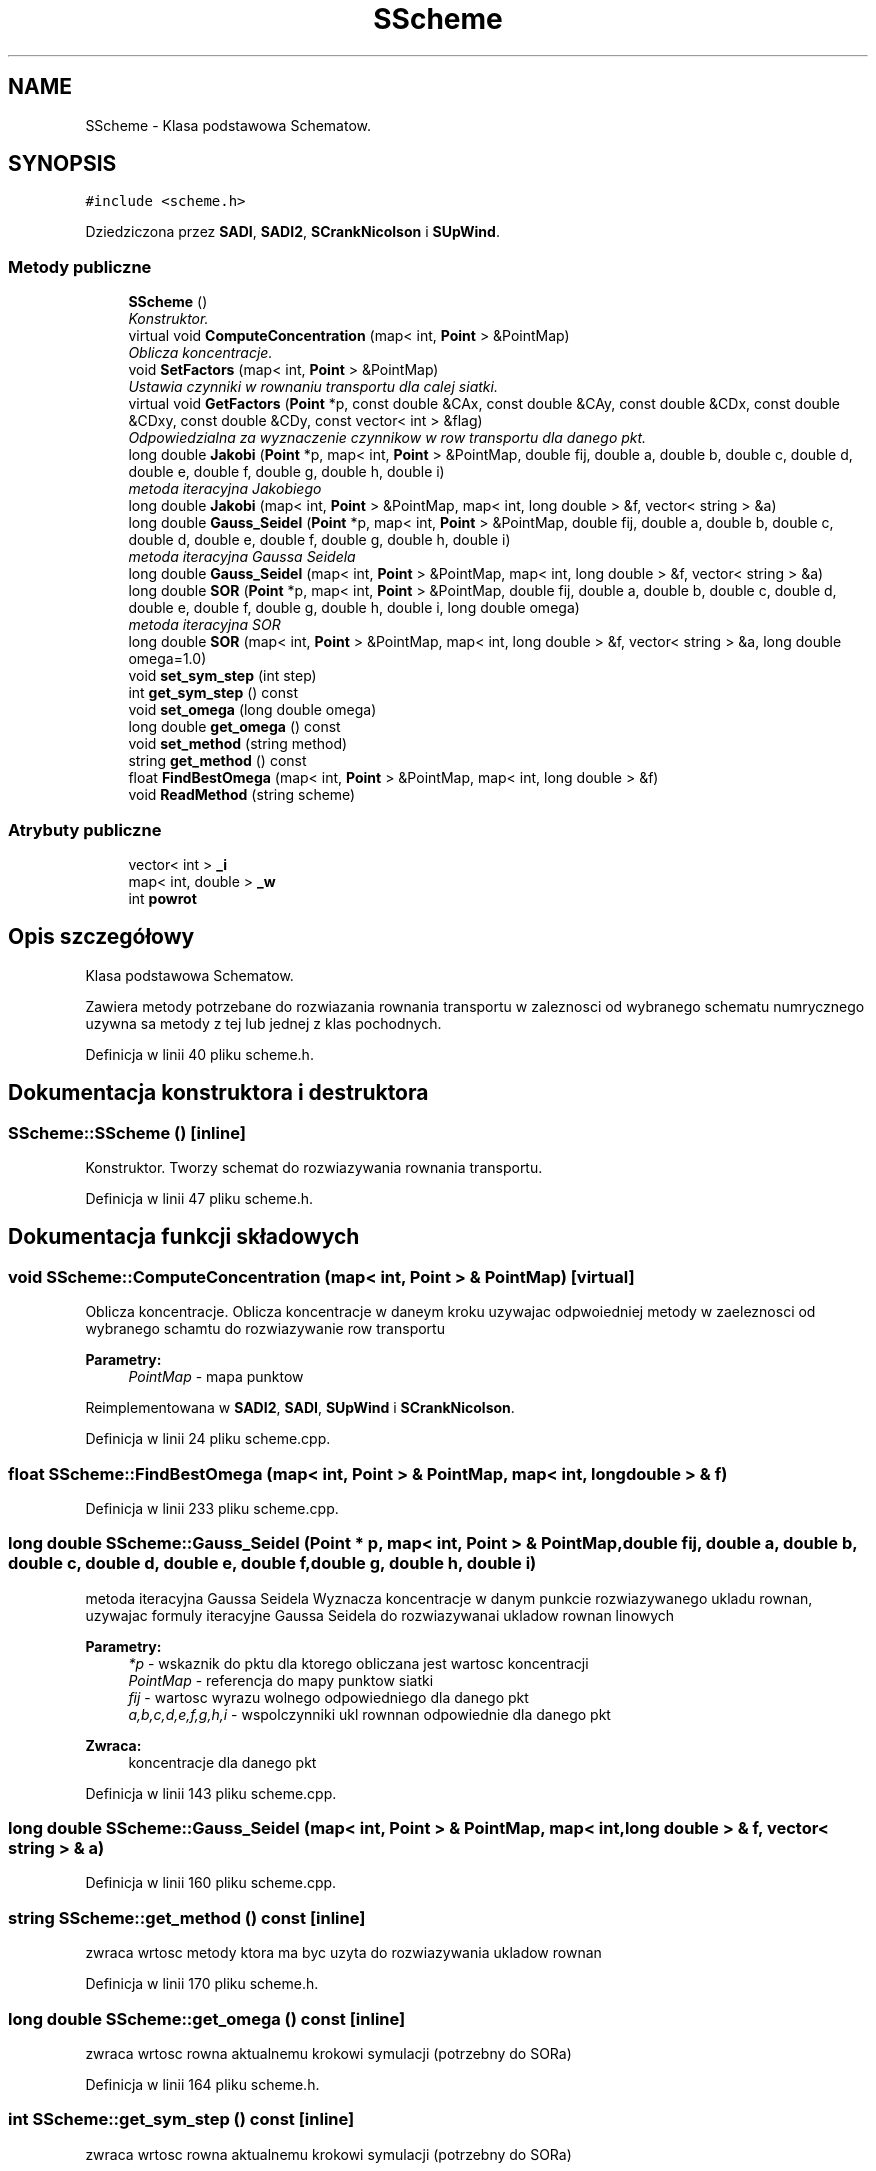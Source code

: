 .TH "SScheme" 3 "Pn, 11 sty 2016" "Version 15.1" "RivMix" \" -*- nroff -*-
.ad l
.nh
.SH NAME
SScheme \- Klasa podstawowa Schematow\&.  

.SH SYNOPSIS
.br
.PP
.PP
\fC#include <scheme\&.h>\fP
.PP
Dziedziczona przez \fBSADI\fP, \fBSADI2\fP, \fBSCrankNicolson\fP i \fBSUpWind\fP\&.
.SS "Metody publiczne"

.in +1c
.ti -1c
.RI "\fBSScheme\fP ()"
.br
.RI "\fIKonstruktor\&. \fP"
.ti -1c
.RI "virtual void \fBComputeConcentration\fP (map< int, \fBPoint\fP > &PointMap)"
.br
.RI "\fIOblicza koncentracje\&. \fP"
.ti -1c
.RI "void \fBSetFactors\fP (map< int, \fBPoint\fP > &PointMap)"
.br
.RI "\fIUstawia czynniki w rownaniu transportu dla calej siatki\&. \fP"
.ti -1c
.RI "virtual void \fBGetFactors\fP (\fBPoint\fP *p, const double &CAx, const double &CAy, const double &CDx, const double &CDxy, const double &CDy, const vector< int > &flag)"
.br
.RI "\fIOdpowiedzialna za wyznaczenie czynnikow w row transportu dla danego pkt\&. \fP"
.ti -1c
.RI "long double \fBJakobi\fP (\fBPoint\fP *p, map< int, \fBPoint\fP > &PointMap, double fij, double a, double b, double c, double d, double e, double f, double g, double h, double i)"
.br
.RI "\fImetoda iteracyjna Jakobiego \fP"
.ti -1c
.RI "long double \fBJakobi\fP (map< int, \fBPoint\fP > &PointMap, map< int, long double > &f, vector< string > &a)"
.br
.ti -1c
.RI "long double \fBGauss_Seidel\fP (\fBPoint\fP *p, map< int, \fBPoint\fP > &PointMap, double fij, double a, double b, double c, double d, double e, double f, double g, double h, double i)"
.br
.RI "\fImetoda iteracyjna Gaussa Seidela \fP"
.ti -1c
.RI "long double \fBGauss_Seidel\fP (map< int, \fBPoint\fP > &PointMap, map< int, long double > &f, vector< string > &a)"
.br
.ti -1c
.RI "long double \fBSOR\fP (\fBPoint\fP *p, map< int, \fBPoint\fP > &PointMap, double fij, double a, double b, double c, double d, double e, double f, double g, double h, double i, long double omega)"
.br
.RI "\fImetoda iteracyjna SOR \fP"
.ti -1c
.RI "long double \fBSOR\fP (map< int, \fBPoint\fP > &PointMap, map< int, long double > &f, vector< string > &a, long double omega=1\&.0)"
.br
.ti -1c
.RI "void \fBset_sym_step\fP (int step)"
.br
.ti -1c
.RI "int \fBget_sym_step\fP () const "
.br
.ti -1c
.RI "void \fBset_omega\fP (long double omega)"
.br
.ti -1c
.RI "long double \fBget_omega\fP () const "
.br
.ti -1c
.RI "void \fBset_method\fP (string method)"
.br
.ti -1c
.RI "string \fBget_method\fP () const "
.br
.ti -1c
.RI "float \fBFindBestOmega\fP (map< int, \fBPoint\fP > &PointMap, map< int, long double > &f)"
.br
.ti -1c
.RI "void \fBReadMethod\fP (string scheme)"
.br
.in -1c
.SS "Atrybuty publiczne"

.in +1c
.ti -1c
.RI "vector< int > \fB_i\fP"
.br
.ti -1c
.RI "map< int, double > \fB_w\fP"
.br
.ti -1c
.RI "int \fBpowrot\fP"
.br
.in -1c
.SH "Opis szczegółowy"
.PP 
Klasa podstawowa Schematow\&. 

Zawiera metody potrzebane do rozwiazania rownania transportu w zaleznosci od wybranego schematu numrycznego uzywna sa metody z tej lub jednej z klas pochodnych\&. 
.PP
Definicja w linii 40 pliku scheme\&.h\&.
.SH "Dokumentacja konstruktora i destruktora"
.PP 
.SS "SScheme::SScheme ()\fC [inline]\fP"

.PP
Konstruktor\&. Tworzy schemat do rozwiazywania rownania transportu\&. 
.PP
Definicja w linii 47 pliku scheme\&.h\&.
.SH "Dokumentacja funkcji składowych"
.PP 
.SS "void SScheme::ComputeConcentration (map< int, \fBPoint\fP > & PointMap)\fC [virtual]\fP"

.PP
Oblicza koncentracje\&. Oblicza koncentracje w daneym kroku uzywajac odpwoiedniej metody w zaeleznosci od wybranego schamtu do rozwiazywanie row transportu 
.PP
\fBParametry:\fP
.RS 4
\fIPointMap\fP - mapa punktow 
.RE
.PP

.PP
Reimplementowana w \fBSADI2\fP, \fBSADI\fP, \fBSUpWind\fP i \fBSCrankNicolson\fP\&.
.PP
Definicja w linii 24 pliku scheme\&.cpp\&.
.SS "float SScheme::FindBestOmega (map< int, \fBPoint\fP > & PointMap, map< int, long double > & f)"

.PP
Definicja w linii 233 pliku scheme\&.cpp\&.
.SS "long double SScheme::Gauss_Seidel (\fBPoint\fP * p, map< int, \fBPoint\fP > & PointMap, double fij, double a, double b, double c, double d, double e, double f, double g, double h, double i)"

.PP
metoda iteracyjna Gaussa Seidela Wyznacza koncentracje w danym punkcie rozwiazywanego ukladu rownan, uzywajac formuly iteracyjne Gaussa Seidela do rozwiazywanai ukladow rownan linowych
.PP
\fBParametry:\fP
.RS 4
\fI*p\fP - wskaznik do pktu dla ktorego obliczana jest wartosc koncentracji 
.br
\fIPointMap\fP - referencja do mapy punktow siatki 
.br
\fIfij\fP - wartosc wyrazu wolnego odpowiedniego dla danego pkt 
.br
\fIa,b,c,d,e,f,g,h,i\fP - wspolczynniki ukl rownnan odpowiednie dla danego pkt 
.RE
.PP
\fBZwraca:\fP
.RS 4
koncentracje dla danego pkt 
.RE
.PP

.PP
Definicja w linii 143 pliku scheme\&.cpp\&.
.SS "long double SScheme::Gauss_Seidel (map< int, \fBPoint\fP > & PointMap, map< int, long double > & f, vector< string > & a)"

.PP
Definicja w linii 160 pliku scheme\&.cpp\&.
.SS "string SScheme::get_method () const\fC [inline]\fP"
zwraca wrtosc metody ktora ma byc uzyta do rozwiazywania ukladow rownan 
.PP
Definicja w linii 170 pliku scheme\&.h\&.
.SS "long double SScheme::get_omega () const\fC [inline]\fP"
zwraca wrtosc rowna aktualnemu krokowi symulacji (potrzebny do SORa) 
.PP
Definicja w linii 164 pliku scheme\&.h\&.
.SS "int SScheme::get_sym_step () const\fC [inline]\fP"
zwraca wrtosc rowna aktualnemu krokowi symulacji (potrzebny do SORa) 
.PP
Definicja w linii 158 pliku scheme\&.h\&.
.SS "void SScheme::GetFactors (\fBPoint\fP * p, const double & CAx, const double & CAy, const double & CDx, const double & CDxy, const double & CDy, const vector< int > & flag)\fC [virtual]\fP"

.PP
Odpowiedzialna za wyznaczenie czynnikow w row transportu dla danego pkt\&. Odpowiedzilan za wyznaczenie czynnikow (a, b, c, d, e, f, g, h, i) i (fa, fb, fc, fd, fe, ff, fg, fh, fi) w rowenanie transportu dal zadanego pkt w ktorym obliczana jest koncentracja w zaleznosci od schematu jaki wykorzystywany jest do rozwiazania rownania 
.PP
\fBParametry:\fP
.RS 4
\fI*p\fP - pkt dla ktorego wyznaczane sa czynniki 
.br
\fICAx\fP - adwekcyjna liczba Couranta w kieruynku x 
.br
\fICAy\fP - adwekcyjna liczba Couranta w kieruynku y 
.br
\fICDx\fP - dyfuzyjna liczba Couranta w kieruynku x 
.br
\fICDxy\fP - dyfuzyjna liczba Couranta w kieruynku xy 
.br
\fICDy\fP - dyfuzyjna liczba Couranta w kieruynku y 
.RE
.PP

.PP
Reimplementowana w \fBSADI2\fP, \fBSADI\fP, \fBSUpWind\fP i \fBSCrankNicolson\fP\&.
.PP
Definicja w linii 98 pliku scheme\&.cpp\&.
.SS "long double SScheme::Jakobi (\fBPoint\fP * p, map< int, \fBPoint\fP > & PointMap, double fij, double a, double b, double c, double d, double e, double f, double g, double h, double i)"

.PP
metoda iteracyjna Jakobiego Wyznacza koncentracje w danym punkcie rozwiazywanego ukladu rownan, uzywajac formuly iteracyjne Jakobiego do rozwiazywanai ukladow rownan linowych
.PP
\fBParametry:\fP
.RS 4
\fI*p\fP - wskaznik do pktu dla ktorego obliczana jest wartosc koncentracji 
.br
\fIPointMap\fP - referencja do mapy punktow siatki 
.br
\fIfij\fP - wartosc wyrazu wolnego odpowiedniego dla danego pkt 
.br
\fIa,b,c,d,e,f,g,h,i\fP - wspolczynniki ukl rownnan odpowiednie dla danego pkt 
.RE
.PP
\fBZwraca:\fP
.RS 4
koncentracje dla danego pkt 
.RE
.PP

.PP
Definicja w linii 102 pliku scheme\&.cpp\&.
.SS "long double SScheme::Jakobi (map< int, \fBPoint\fP > & PointMap, map< int, long double > & f, vector< string > & a)"

.PP
Definicja w linii 117 pliku scheme\&.cpp\&.
.SS "void SScheme::ReadMethod (string scheme)"

.PP
Definicja w linii 239 pliku scheme\&.cpp\&.
.SS "void SScheme::set_method (string method)\fC [inline]\fP"
ustawia metode ktora ma byc uzyta do rozwiazywania ukladow rownan 
.PP
Definicja w linii 167 pliku scheme\&.h\&.
.SS "void SScheme::set_omega (long double omega)\fC [inline]\fP"
ustawia wartosc rowna aktualnemu krokowi symulacji (potrzebny do SORa) 
.PP
Definicja w linii 161 pliku scheme\&.h\&.
.SS "void SScheme::set_sym_step (int step)\fC [inline]\fP"
ustawia wartosc rowna aktualnemu krokowi symulacji (potrzebny do SORa) 
.PP
Definicja w linii 155 pliku scheme\&.h\&.
.SS "void SScheme::SetFactors (map< int, \fBPoint\fP > & PointMap)"

.PP
Ustawia czynniki w rownaniu transportu dla calej siatki\&. Ustawia czynniki (a, b, c, d, e, f, g, h, i) i (fa, fb, fc, fd, fe, ff, fg, fh, fi) w rownaniu transportu dla wszytskich pktow
.PP
\[ a~c_{i,j}^{n+1} + b~c_{i+1,j}^{n+1} + c~c_{i-1,j}^{n+1} + d~c_{i,j+1}^{n+1} + e~c_{i,j-1}^{n+1} + f~c_{i+1,j+1}^{n+1} + g~c_{i+1,j-1}^{n+1} + h~c_{i-1,j+1}^{n+1} + i~c_{i-1,j-1}^{n+1} \] \[ = fa~c_{i,j}^{n} + fb~c_{i+1,j}^{n} + fc~c_{i-1,j}^{n} + fd~c_{i,j+1}^{n} + fe~c_{i,j-1}^{n} + ff~c_{i+1,j+1}^{n} + fg~c_{i+1,j-1}^{n} + fh~c_{i-1,j+1}^{n} + fi~c_{i-1,j-1}^{n} \]
.PP
\fBParametry:\fP
.RS 4
\fIPointMap\fP - mapa punktow 
.RE
.PP

.PP
Definicja w linii 27 pliku scheme\&.cpp\&.
.SS "long double SScheme::SOR (\fBPoint\fP * p, map< int, \fBPoint\fP > & PointMap, double fij, double a, double b, double c, double d, double e, double f, double g, double h, double i, long double omega)"

.PP
metoda iteracyjna SOR Wyznacza koncentracje w danym punkcie rozwiazywanego ukladu rownan, uzywajac formuly iteracyjne SOR (Saccessive Over Relaksation) do rozwiazywanai ukladow rownan linowych
.PP
\fBParametry:\fP
.RS 4
\fI*p\fP - wskaznik do pktu dla ktorego obliczana jest wartosc koncentracji 
.br
\fIPointMap\fP - referencja do mapy punktow siatki 
.br
\fIfij\fP - wartosc wyrazu wolnego odpowiedniego dla danego pkt 
.br
\fIa,b,c,d,e,f,g,h,i\fP - wspolczynniki ukl rownnan odpowiednie dla danego pkt 
.br
\fIomega\fP - parametr relaksacji 
.RE
.PP
\fBZwraca:\fP
.RS 4
koncentracje dla danego pkt 
.RE
.PP

.PP
Definicja w linii 185 pliku scheme\&.cpp\&.
.SS "long double SScheme::SOR (map< int, \fBPoint\fP > & PointMap, map< int, long double > & f, vector< string > & a, long double omega = \fC1\&.0\fP)"

.PP
Definicja w linii 208 pliku scheme\&.cpp\&.
.SH "Dokumentacja atrybutów składowych"
.PP 
.SS "vector<int> SScheme::_i"

.PP
Definicja w linii 177 pliku scheme\&.h\&.
.SS "map<int,double> SScheme::_w"

.PP
Definicja w linii 178 pliku scheme\&.h\&.
.SS "int SScheme::powrot"

.PP
Definicja w linii 179 pliku scheme\&.h\&.

.SH "Autor"
.PP 
Wygenerowano automatycznie z kodu źródłowego programem Doxygen dla RivMix\&.
